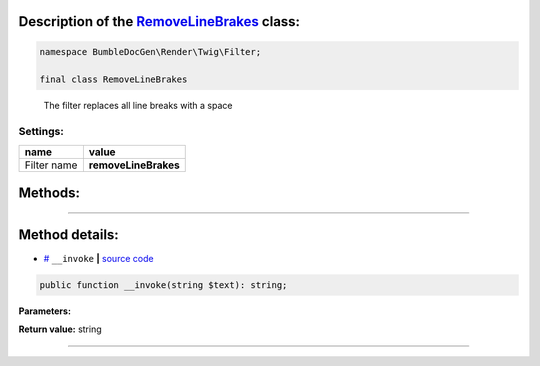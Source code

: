 .. raw:: html

 <embed> <a href="/docs/readme.rst">BumbleDocGen</a> <b>/</b> <a href="/docs/3.render/index.rst">Render</a> <b>/</b> <a href="/docs/3.render/3_twigCustomFilters/index.rst">Template filters</a> <b>/</b> RemoveLineBrakes</embed>


Description of the `RemoveLineBrakes </BumbleDocGen/Render/Twig/Filter/RemoveLineBrakes.php>`_ class:
-----------------------






.. code-block:: php

    namespace BumbleDocGen\Render\Twig\Filter;

    final class RemoveLineBrakes


..

        The filter replaces all line breaks with a space




Settings:
=======================

==============  ================
name            value
==============  ================
Filter name     **removeLineBrakes**
==============  ================





Methods:
-----------------------



.. raw:: html

  <ol>
                <li><a href="#m-invoke">__invoke</a> </li>
        </ol>










--------------------




Method details:
-----------------------



.. _m-invoke:

* `# <m-invoke_>`_  ``__invoke``   **|** `source code </BumbleDocGen/Render/Twig/Filter/RemoveLineBrakes.php#L12>`_
.. code-block:: php

        public function __invoke(string $text): string;




**Parameters:**

.. raw:: html

    <table>
    <thead>
    <tr>
        <th>Name</th>
        <th>Type</th>
        <th>Description</th>
    </tr>
    </thead>
    <tbody>
            <tr>
            <td>$text</td>
            <td>string</td>
            <td>-</td>
        </tr>
        </tbody>
    </table>


**Return value:** string

________


